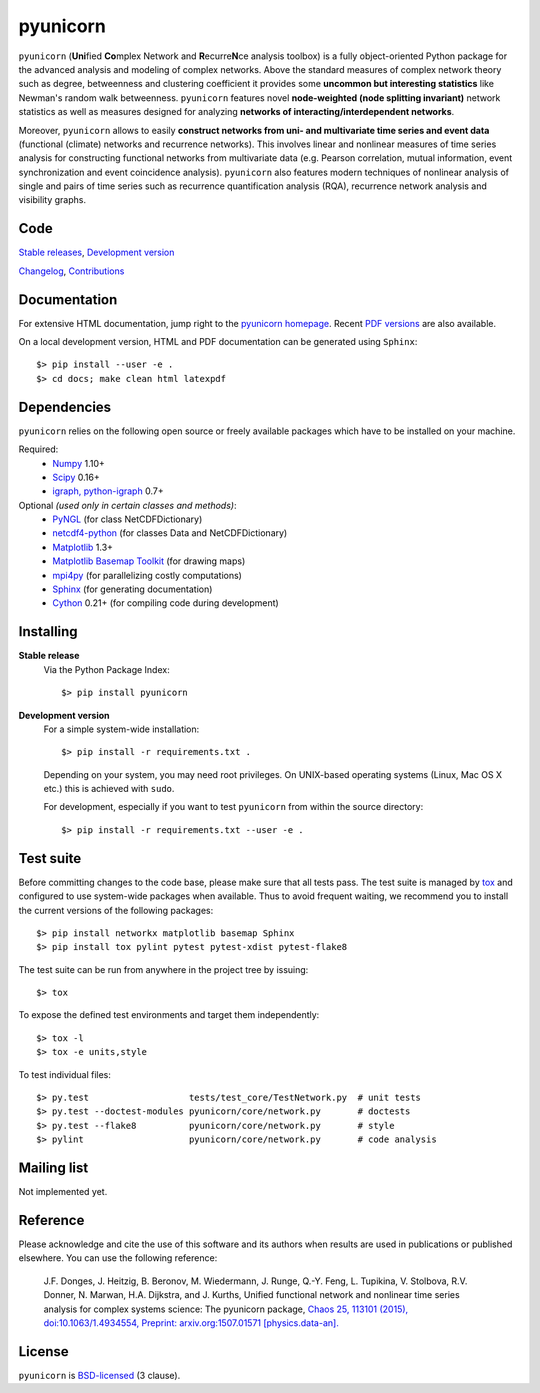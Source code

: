 
pyunicorn
=========

.. image:: https://travis-ci.org/pik-copan/pyunicorn.svg?branch=master
    :target: https://travis-ci.org/pik-copan/pyunicorn


``pyunicorn`` (**Uni**\ fied **Co**\ mplex Network and **R**\ ecurre\ **N**\ ce
analysis toolbox) is a fully object-oriented Python package for the advanced
analysis and modeling of complex networks. Above the standard measures of
complex network theory such as degree, betweenness and clustering coefficient
it provides some **uncommon but interesting statistics** like Newman's random
walk betweenness. ``pyunicorn`` features novel **node-weighted (node splitting
invariant)** network statistics as well as measures designed for analyzing
**networks of interacting/interdependent networks**.

Moreover, ``pyunicorn`` allows to easily **construct networks from uni- and
multivariate time series and event data** (functional (climate) networks and recurrence
networks). This involves linear and nonlinear measures of time series analysis
for constructing functional networks from multivariate data (e.g. Pearson correlation, mutual information, event synchronization and event coincidence analysis). ``pyunicorn`` also features modern
techniques of nonlinear analysis of single and pairs of time series such as recurrence
quantification analysis (RQA), recurrence network analysis and visibility graphs.

Code
----
`Stable releases <https://github.com/pik-copan/pyunicorn/releases>`_,
`Development version <https://github.com/pik-copan/pyunicorn>`_

`Changelog <docs/source/changelog.rst>`_, `Contributions <CONTRIBUTIONS.rst>`_

Documentation
-------------
For extensive HTML documentation, jump right to the `pyunicorn homepage
<http://www.pik-potsdam.de/~donges/pyunicorn/>`_. Recent `PDF versions
<http://www.pik-potsdam.de/~donges/pyunicorn/docs/>`_ are also available.

On a local development version, HTML and PDF documentation can be generated
using ``Sphinx``::

    $> pip install --user -e .
    $> cd docs; make clean html latexpdf

Dependencies
------------
``pyunicorn`` relies on the following open source or freely available packages
which have to be installed on your machine.

Required:
  - `Numpy <http://www.numpy.org/>`_ 1.10+
  - `Scipy <http://www.scipy.org/>`_ 0.16+
  - `igraph, python-igraph <http://igraph.org/>`_ 0.7+

Optional *(used only in certain classes and methods)*:
  - `PyNGL <http://www.pyngl.ucar.edu/Download/>`_ (for class NetCDFDictionary)
  - `netcdf4-python <http://unidata.github.io/netcdf4-python/>`_ (for classes
    Data and NetCDFDictionary)
  - `Matplotlib <http://matplotlib.org/>`_ 1.3+
  - `Matplotlib Basemap Toolkit <http://matplotlib.org/basemap/>`_ (for drawing
    maps)
  - `mpi4py <https://bitbucket.org/mpi4py/mpi4py>`_ (for parallelizing costly
    computations)
  - `Sphinx <http://sphinx-doc.org/>`_ (for generating documentation)
  - `Cython <http://cython.org/>`_ 0.21+ (for compiling code during
    development)

Installing
----------
**Stable release**
    Via the Python Package Index::

        $> pip install pyunicorn

**Development version**
    For a simple system-wide installation::

        $> pip install -r requirements.txt .

    Depending on your system, you may need root privileges. On UNIX-based
    operating systems (Linux, Mac OS X etc.) this is achieved with ``sudo``.

    For development, especially if you want to test ``pyunicorn`` from within
    the source directory::

        $> pip install -r requirements.txt --user -e .

Test suite
----------
Before committing changes to the code base, please make sure that all tests
pass. The test suite is managed by `tox <http://tox.readthedocs.io/>`_ and
configured to use system-wide packages when available. Thus to avoid frequent
waiting, we recommend you to install the current versions of the following
packages::

    $> pip install networkx matplotlib basemap Sphinx
    $> pip install tox pylint pytest pytest-xdist pytest-flake8

The test suite can be run from anywhere in the project tree by issuing::

    $> tox

To expose the defined test environments and target them independently::

    $> tox -l
    $> tox -e units,style

To test individual files::

    $> py.test                   tests/test_core/TestNetwork.py  # unit tests
    $> py.test --doctest-modules pyunicorn/core/network.py       # doctests
    $> py.test --flake8          pyunicorn/core/network.py       # style
    $> pylint                    pyunicorn/core/network.py       # code analysis

Mailing list
------------
Not implemented yet.

Reference
---------
Please acknowledge and cite the use of this software and its authors when
results are used in publications or published elsewhere. You can use the
following reference:

    J.F. Donges, J. Heitzig, B. Beronov, M. Wiedermann, J. Runge, Q.-Y. Feng, L. Tupikina, V. Stolbova, R.V. Donner, N. Marwan, H.A. Dijkstra, and J. Kurths,
    Unified functional network and nonlinear time series analysis for complex systems science: The pyunicorn package,
    `Chaos 25, 113101 (2015), doi:10.1063/1.4934554,
    <http://dx.doi.org/10.1063/1.4934554>`_
    `Preprint: arxiv.org:1507.01571 [physics.data-an].
    <http://arxiv.org/abs/1507.01571>`_

License
-------
``pyunicorn`` is `BSD-licensed <LICENSE.txt>`_ (3 clause).
